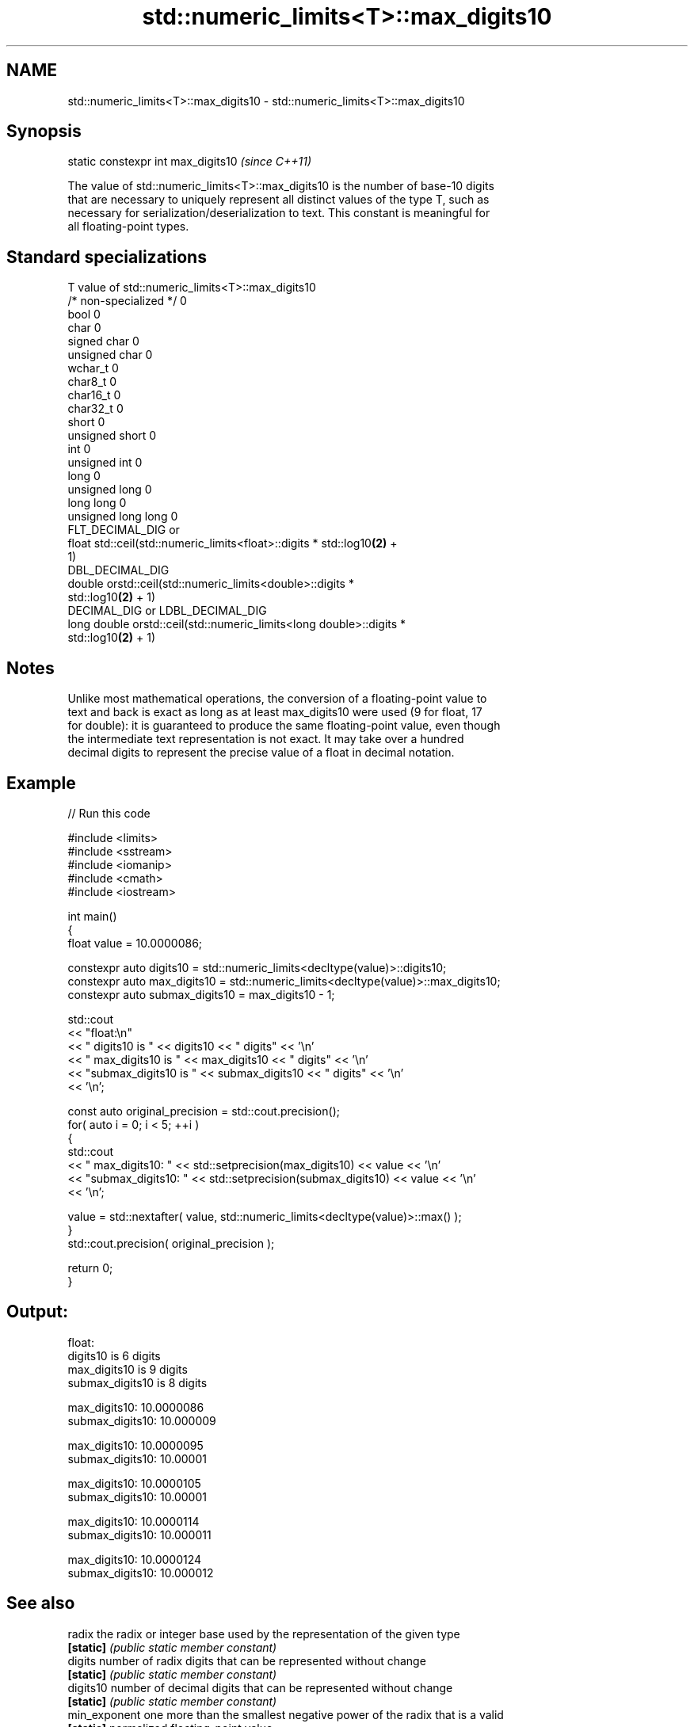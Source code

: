 .TH std::numeric_limits<T>::max_digits10 3 "2019.08.27" "http://cppreference.com" "C++ Standard Libary"
.SH NAME
std::numeric_limits<T>::max_digits10 \- std::numeric_limits<T>::max_digits10

.SH Synopsis
   static constexpr int max_digits10  \fI(since C++11)\fP

   The value of std::numeric_limits<T>::max_digits10 is the number of base-10 digits
   that are necessary to uniquely represent all distinct values of the type T, such as
   necessary for serialization/deserialization to text. This constant is meaningful for
   all floating-point types.

.SH Standard specializations

   T                     value of std::numeric_limits<T>::max_digits10
   /* non-specialized */ 0
   bool                  0
   char                  0
   signed char           0
   unsigned char         0
   wchar_t               0
   char8_t               0
   char16_t              0
   char32_t              0
   short                 0
   unsigned short        0
   int                   0
   unsigned int          0
   long                  0
   unsigned long         0
   long long             0
   unsigned long long    0
                         FLT_DECIMAL_DIG or
   float                 std::ceil(std::numeric_limits<float>::digits * std::log10\fB(2)\fP +
                         1)
                         DBL_DECIMAL_DIG
   double                orstd::ceil(std::numeric_limits<double>::digits *
                         std::log10\fB(2)\fP + 1)
                         DECIMAL_DIG or LDBL_DECIMAL_DIG
   long double           orstd::ceil(std::numeric_limits<long double>::digits *
                         std::log10\fB(2)\fP + 1)

.SH Notes

   Unlike most mathematical operations, the conversion of a floating-point value to
   text and back is exact as long as at least max_digits10 were used (9 for float, 17
   for double): it is guaranteed to produce the same floating-point value, even though
   the intermediate text representation is not exact. It may take over a hundred
   decimal digits to represent the precise value of a float in decimal notation.

.SH Example

   
// Run this code

 #include <limits>
 #include <sstream>
 #include <iomanip>
 #include <cmath>
 #include <iostream>

 int main()
 {
     float value = 10.0000086;

     constexpr auto digits10 = std::numeric_limits<decltype(value)>::digits10;
     constexpr auto max_digits10 = std::numeric_limits<decltype(value)>::max_digits10;
     constexpr auto submax_digits10 = max_digits10 - 1;

     std::cout
         << "float:\\n"
         << "       digits10 is " << digits10 << " digits" << '\\n'
         << "   max_digits10 is " << max_digits10 << " digits" << '\\n'
         << "submax_digits10 is " << submax_digits10 << " digits" << '\\n'
         << '\\n';

     const auto original_precision = std::cout.precision();
     for( auto i = 0; i < 5; ++i )
     {
         std::cout
             << "   max_digits10: " << std::setprecision(max_digits10) << value << '\\n'
             << "submax_digits10: " << std::setprecision(submax_digits10) << value << '\\n'
             << '\\n';

         value = std::nextafter( value, std::numeric_limits<decltype(value)>::max() );
     }
     std::cout.precision( original_precision );

     return 0;
 }

.SH Output:

 float:
        digits10 is 6 digits
    max_digits10 is 9 digits
 submax_digits10 is 8 digits

    max_digits10: 10.0000086
 submax_digits10: 10.000009

    max_digits10: 10.0000095
 submax_digits10: 10.00001

    max_digits10: 10.0000105
 submax_digits10: 10.00001

    max_digits10: 10.0000114
 submax_digits10: 10.000011

    max_digits10: 10.0000124
 submax_digits10: 10.000012

.SH See also

   radix        the radix or integer base used by the representation of the given type
   \fB[static]\fP     \fI(public static member constant)\fP
   digits       number of radix digits that can be represented without change
   \fB[static]\fP     \fI(public static member constant)\fP
   digits10     number of decimal digits that can be represented without change
   \fB[static]\fP     \fI(public static member constant)\fP
   min_exponent one more than the smallest negative power of the radix that is a valid
   \fB[static]\fP     normalized floating-point value
                \fI(public static member constant)\fP
   max_exponent one more than the largest integer power of the radix that is a valid
   \fB[static]\fP     finite floating-point value
                \fI(public static member constant)\fP
